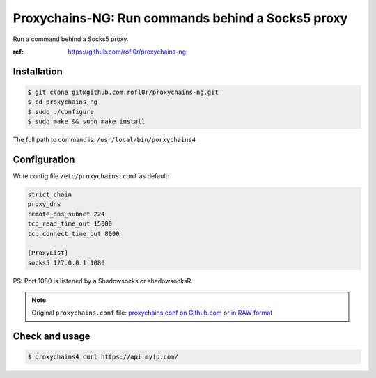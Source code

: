 Proxychains-NG: Run commands behind a Socks5 proxy
==================================================

Run a command behind a Socks5 proxy.

:ref: https://github.com/rofl0r/proxychains-ng



Installation
------------

.. code-block:: console

    $ git clone git@github.com:rofl0r/proxychains-ng.git
    $ cd proxychains-ng
    $ sudo ./configure
    $ sudo make && sudo make install


The full path to command is: ``/usr/local/bin/porxychains4``



Configuration
-------------

Write config file ``/etc/proxychains.conf`` as default:

.. code-block:: text

    strict_chain
    proxy_dns
    remote_dns_subnet 224
    tcp_read_time_out 15000
    tcp_connect_time_out 8000

    [ProxyList]
    socks5 127.0.0.1 1080


PS: Port 1080 is listened by a Shadowsocks or shadowsocksR.


.. NOTE::

    Original ``proxychains.conf`` file: `proxychains.conf on Github.com`_ or `in RAW format`_

    .. _proxychains.conf on Github.com: https://github.com/rofl0r/proxychains-ng/blob/master/src/proxychains.conf
    .. _in RAW format: https://raw.githubusercontent.com/rofl0r/proxychains-ng/master/src/proxychains.conf



Check and usage
---------------

.. code-block:: console

    $ proxychains4 curl https://api.myip.com/


